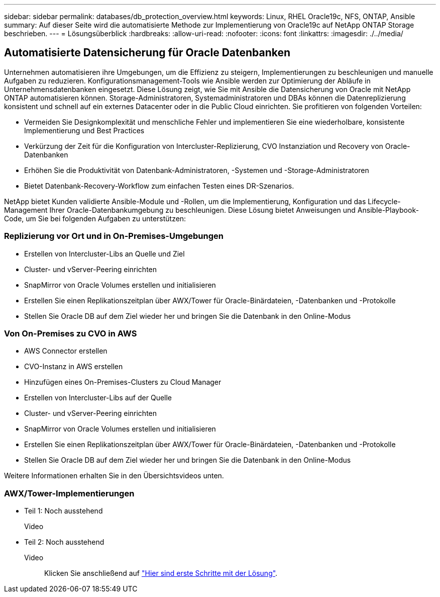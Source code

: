 ---
sidebar: sidebar 
permalink: databases/db_protection_overview.html 
keywords: Linux, RHEL Oracle19c, NFS, ONTAP, Ansible 
summary: Auf dieser Seite wird die automatisierte Methode zur Implementierung von Oracle19c auf NetApp ONTAP Storage beschrieben. 
---
= Lösungsüberblick
:hardbreaks:
:allow-uri-read: 
:nofooter: 
:icons: font
:linkattrs: 
:imagesdir: ./../media/




== Automatisierte Datensicherung für Oracle Datenbanken

Unternehmen automatisieren ihre Umgebungen, um die Effizienz zu steigern, Implementierungen zu beschleunigen und manuelle Aufgaben zu reduzieren. Konfigurationsmanagement-Tools wie Ansible werden zur Optimierung der Abläufe in Unternehmensdatenbanken eingesetzt. Diese Lösung zeigt, wie Sie mit Ansible die Datensicherung von Oracle mit NetApp ONTAP automatisieren können. Storage-Administratoren, Systemadministratoren und DBAs können die Datenreplizierung konsistent und schnell auf ein externes Datacenter oder in die Public Cloud einrichten. Sie profitieren von folgenden Vorteilen:

* Vermeiden Sie Designkomplexität und menschliche Fehler und implementieren Sie eine wiederholbare, konsistente Implementierung und Best Practices
* Verkürzung der Zeit für die Konfiguration von Intercluster-Replizierung, CVO Instanziation und Recovery von Oracle-Datenbanken
* Erhöhen Sie die Produktivität von Datenbank-Administratoren, -Systemen und -Storage-Administratoren
* Bietet Datenbank-Recovery-Workflow zum einfachen Testen eines DR-Szenarios.


NetApp bietet Kunden validierte Ansible-Module und -Rollen, um die Implementierung, Konfiguration und das Lifecycle-Management Ihrer Oracle-Datenbankumgebung zu beschleunigen. Diese Lösung bietet Anweisungen und Ansible-Playbook-Code, um Sie bei folgenden Aufgaben zu unterstützen:



=== Replizierung vor Ort und in On-Premises-Umgebungen

* Erstellen von Intercluster-Libs an Quelle und Ziel
* Cluster- und vServer-Peering einrichten
* SnapMirror von Oracle Volumes erstellen und initialisieren
* Erstellen Sie einen Replikationszeitplan über AWX/Tower für Oracle-Binärdateien, -Datenbanken und -Protokolle
* Stellen Sie Oracle DB auf dem Ziel wieder her und bringen Sie die Datenbank in den Online-Modus




=== Von On-Premises zu CVO in AWS

* AWS Connector erstellen
* CVO-Instanz in AWS erstellen
* Hinzufügen eines On-Premises-Clusters zu Cloud Manager
* Erstellen von Intercluster-Libs auf der Quelle
* Cluster- und vServer-Peering einrichten
* SnapMirror von Oracle Volumes erstellen und initialisieren
* Erstellen Sie einen Replikationszeitplan über AWX/Tower für Oracle-Binärdateien, -Datenbanken und -Protokolle
* Stellen Sie Oracle DB auf dem Ziel wieder her und bringen Sie die Datenbank in den Online-Modus


Weitere Informationen erhalten Sie in den Übersichtsvideos unten.



=== AWX/Tower-Implementierungen

* Teil 1: Noch ausstehend
+
Video::


* Teil 2: Noch ausstehend
+
Video:: Klicken Sie anschließend auf link:db_protection_getting_started.html["Hier sind erste Schritte mit der Lösung"].



